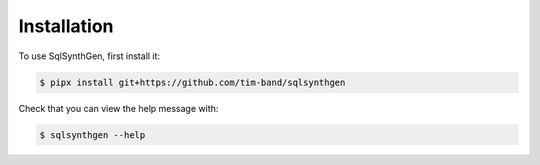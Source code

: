 .. _page-installation:

Installation
============

To use SqlSynthGen, first install it:

.. code-block:: console

   $ pipx install git+https://github.com/tim-band/sqlsynthgen

Check that you can view the help message with:

.. code-block:: console

   $ sqlsynthgen --help
